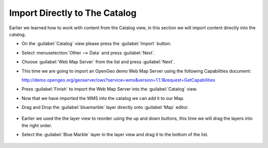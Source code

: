 Import Directly to The Catalog
------------------------------

Earlier we learned how to work with content from the Catalog view, in this section we will import content directly into the catalog.

* On the :guilabel:`Catalog` view please press the :guilabel:`Import` button:

  .. image:: images/catalog_ocean.png
    :width: 10.91cm
    :height: 3.35cm


* Select :menuselection:`Other --> Data` and press :guilabel:`Next`.

  .. image:: images/import_data.png
    :width: 7.62cm
    :height: 5.89cm

* Choose :guilabel:`Web Map Server` from the list and press :guilabel:`Next`.

  .. image:: images/import_wms.png
    :width: 7.62cm
    :height: 7.47cm


* This time we are going to import an OpenGeo demo Web Map Server using the following Capabilities document:

  http://demo.opengeo.org/geoserver/ows?service=wms&version=1.1.1&request=GetCapabilities
  
  .. image:: images/wms_wizard.png
    :alt: WMS Wizard

* Press :guilabel:`Finish` to import the Web Map Server into the :guilabel:`Catalog` view.

* Now that we have imported the WMS into the catalog we can add it to our Map.

* Drag and Drop the :guilabel:`bluemarble` layer directly onto :guilabel:`Map` editor.

   |catalog_dnd_map_png|

* Earlier we used the the layer view to reorder using the up and down buttons,
  this time we will drag the layers into the right order.

* Select the :guilabel:`Blue Marble` layer in the layer view and drag it to the bottom of the list.

   |layers_dnd_png|


.. |catalog_dnd_map_png| image:: images/catalog_dnd_map.png
    :width: 14.87cm
    :height: 11.24cm


.. |layers_dnd_png| image:: images/layers_dnd.png
    :width: 3.731cm
    :height: 1.769cm


.. |wms_wizard_png| image:: images/wms_wizard.png
    :width: 9.721cm
    :height: 5.459cm





